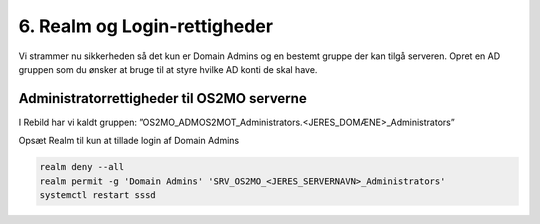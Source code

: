 6. Realm og Login-rettigheder
=============================

Vi strammer nu sikkerheden så det kun er Domain Admins og en bestemt gruppe der kan tilgå serveren. Opret en AD gruppen som du ønsker at bruge til at styre hvilke AD konti de skal have.

Administratorrettigheder til OS2MO serverne
-------------------------------------------
I Rebild har vi kaldt gruppen: ”OS2MO_ADMOS2MOT_Administrators.<JERES_DOMÆNE>_Administrators”

Opsæt Realm til kun at tillade login af Domain Admins

.. code-block:: bash

  realm deny --all
  realm permit -g 'Domain Admins' 'SRV_OS2MO_<JERES_SERVERNAVN>_Administrators'
  systemctl restart sssd
